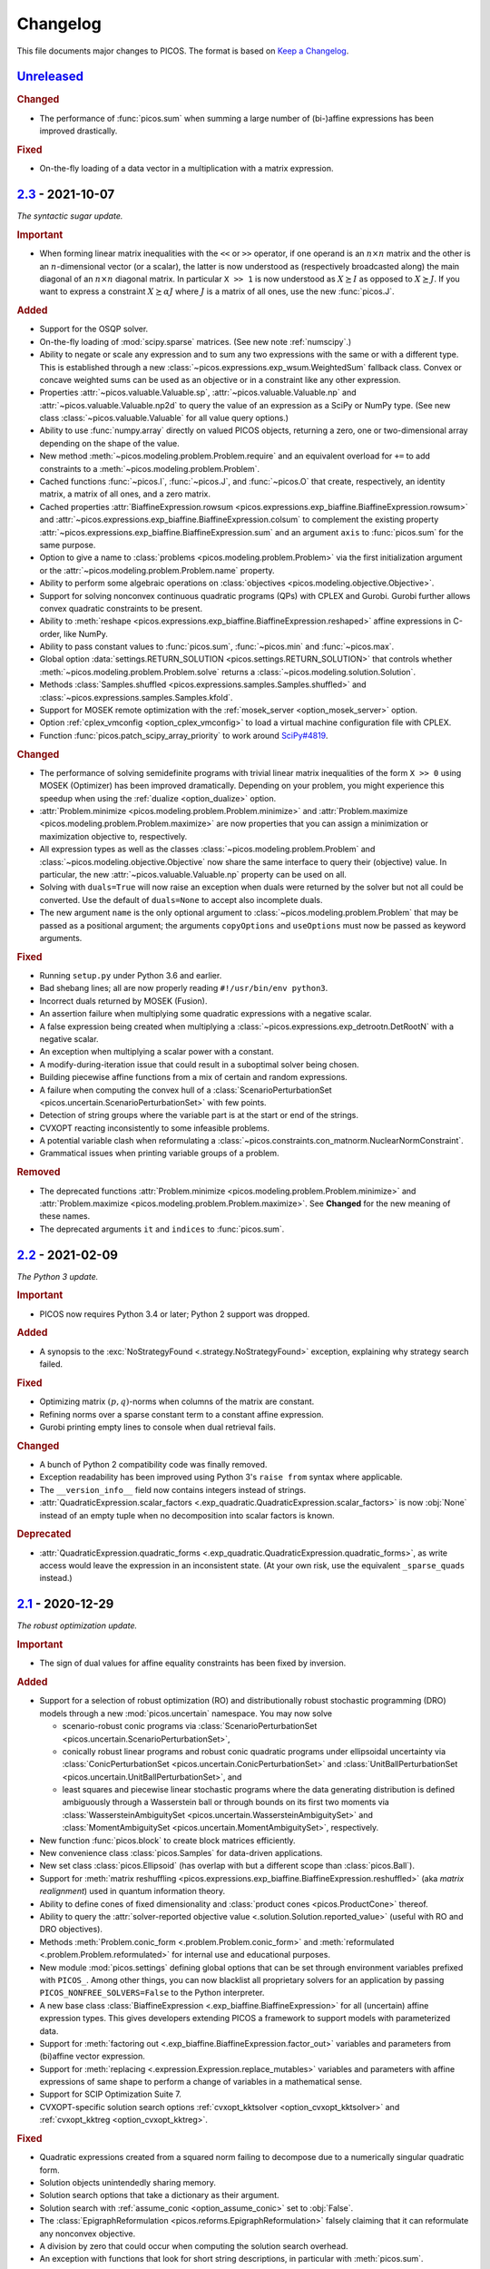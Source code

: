 Changelog
=========

This file documents major changes to PICOS. The format is based on
`Keep a Changelog <https://keepachangelog.com/en/1.0.0/>`_.

.. _Unreleased: https://gitlab.com/picos-api/picos/compare/v2.3...master
.. _2.3: https://gitlab.com/picos-api/picos/compare/v2.2...v2.3
.. _2.2: https://gitlab.com/picos-api/picos/compare/v2.1...v2.2
.. _2.1: https://gitlab.com/picos-api/picos/compare/v2.0...v2.1
.. _2.0: https://gitlab.com/picos-api/picos/compare/v1.2.0...v2.0
.. _1.2.0: https://gitlab.com/picos-api/picos/compare/v1.1.3...v1.2.0
.. _1.1.3: https://gitlab.com/picos-api/picos/compare/v1.1.2...v1.1.3
.. _1.1.2: https://gitlab.com/picos-api/picos/compare/v1.1.1...v1.1.2
.. _1.1.1: https://gitlab.com/picos-api/picos/compare/v1.1.0...v1.1.1
.. _1.1.0: https://gitlab.com/picos-api/picos/compare/v1.0.2...v1.1.0
.. _1.0.2: https://gitlab.com/picos-api/picos/compare/v1.0.1...v1.0.2
.. _1.0.1: https://gitlab.com/picos-api/picos/compare/v1.0.0...v1.0.1
.. _1.0.0: https://gitlab.com/picos-api/picos/compare/b65a05be...v1.0.0
.. _0.1.3: about:blank
.. _0.1.2: about:blank
.. _0.1.1: about:blank
.. _0.1.0: about:blank


`Unreleased`_
--------------------------------------------------------------------------------

.. rubric:: Changed

- The performance of :func:`picos.sum` when summing a large number of
  (bi-)affine expressions has been improved drastically.

.. rubric:: Fixed

- On-the-fly loading of a data vector in a multiplication with a matrix
  expression.


`2.3`_ - 2021-10-07
--------------------------------------------------------------------------------

*The syntactic sugar update.*

.. rubric:: Important

- When forming linear matrix inequalities with the ``<<`` or ``>>`` operator,
  if one operand is an :math:`n \times n` matrix and the other is an
  :math:`n`-dimensional vector (or a scalar), the latter is now understood as
  (respectively broadcasted along) the main diagonal of an :math:`n \times n`
  diagonal matrix. In particular ``X >> 1`` is now understood as :math:`X
  \succeq I` as opposed to :math:`X \succeq J`. If you want to express a
  constraint :math:`X \succeq \alpha J` where :math:`J` is a matrix of all ones,
  use the new :func:`picos.J`.

.. rubric:: Added

- Support for the OSQP solver.
- On-the-fly loading of :mod:`scipy.sparse` matrices. (See new note
  :ref:`numscipy`.)
- Ability to negate or scale any expression and to sum any two expressions with
  the same or with a different type. This is established through a new
  :class:`~picos.expressions.exp_wsum.WeightedSum` fallback class. Convex or
  concave weighted sums can be used as an objective or in a constraint like any
  other expression.
- Properties :attr:`~picos.valuable.Valuable.sp`,
  :attr:`~picos.valuable.Valuable.np` and :attr:`~picos.valuable.Valuable.np2d`
  to query the value of an expression as a SciPy or NumPy type. (See new class
  :class:`~picos.valuable.Valuable` for all value query options.)
- Ability to use :func:`numpy.array` directly on valued PICOS objects, returning
  a zero, one or two-dimensional array depending on the shape of the value.
- New method :meth:`~picos.modeling.problem.Problem.require` and an equivalent
  overload for ``+=`` to add constraints to a
  :meth:`~picos.modeling.problem.Problem`.
- Cached functions :func:`~picos.I`, :func:`~picos.J`, and :func:`~picos.O` that
  create, respectively, an identity matrix, a matrix of all ones, and a zero
  matrix.
- Cached properties :attr:`BiaffineExpression.rowsum
  <picos.expressions.exp_biaffine.BiaffineExpression.rowsum>` and
  :attr:`~picos.expressions.exp_biaffine.BiaffineExpression.colsum` to
  complement the existing property
  :attr:`~picos.expressions.exp_biaffine.BiaffineExpression.sum` and an argument
  ``axis`` to :func:`picos.sum` for the same purpose.
- Option to give a name to :class:`problems <picos.modeling.problem.Problem>`
  via the first initialization argument or the
  :attr:`~picos.modeling.problem.Problem.name` property.
- Ability to perform some algebraic operations on :class:`objectives
  <picos.modeling.objective.Objective>`.
- Support for solving nonconvex continuous
  quadratic programs (QPs) with CPLEX and Gurobi. Gurobi further allows convex
  quadratic constraints to be present.
- Ability to
  :meth:`reshape <picos.expressions.exp_biaffine.BiaffineExpression.reshaped>`
  affine expressions in C-order, like NumPy.
- Ability to pass constant values to :func:`picos.sum`, :func:`~picos.min` and
  :func:`~picos.max`.
- Global option :data:`settings.RETURN_SOLUTION
  <picos.settings.RETURN_SOLUTION>` that controls whether
  :meth:`~picos.modeling.problem.Problem.solve` returns a
  :class:`~picos.modeling.solution.Solution`.
- Methods :class:`Samples.shuffled <picos.expressions.samples.Samples.shuffled>`
  and :class:`~picos.expressions.samples.Samples.kfold`.
- Support for MOSEK remote optimization with the :ref:`mosek_server
  <option_mosek_server>` option.
- Option :ref:`cplex_vmconfig <option_cplex_vmconfig>` to load a virtual machine
  configuration file with CPLEX.
- Function :func:`picos.patch_scipy_array_priority` to work around `SciPy#4819
  <https://github.com/scipy/scipy/issues/4819>`__.

.. rubric:: Changed

- The performance of solving semidefinite programs with trivial linear matrix
  inequalities of the form ``X >> 0`` using MOSEK (Optimizer) has been improved
  dramatically. Depending on your problem, you might experience this speedup
  when using the :ref:`dualize <option_dualize>` option.
- :attr:`Problem.minimize <picos.modeling.problem.Problem.minimize>` and
  :attr:`Problem.maximize <picos.modeling.problem.Problem.maximize>` are now
  properties that you can assign a minimization or maximization objective to,
  respectively.
- All expression types as well as the classes
  :class:`~picos.modeling.problem.Problem` and
  :class:`~picos.modeling.objective.Objective` now share the same interface to
  query their (objective) value. In particular, the new
  :attr:`~picos.valuable.Valuable.np` property can be used on all.
- Solving with ``duals=True`` will now raise an exception when duals were
  returned by the solver but not all could be converted. Use the default of
  ``duals=None`` to accept also incomplete duals.
- The new argument ``name`` is the only optional argument to
  :class:`~picos.modeling.problem.Problem` that may be passed as a positional
  argument; the arguments ``copyOptions`` and ``useOptions`` must now be passed
  as keyword arguments.

.. rubric:: Fixed

- Running ``setup.py`` under Python 3.6 and earlier.
- Bad shebang lines; all are now properly reading ``#!/usr/bin/env python3``.
- Incorrect duals returned by MOSEK (Fusion).
- An assertion failure when multiplying some quadratic expressions with a
  negative scalar.
- A false expression being created when multiplying a
  :class:`~picos.expressions.exp_detrootn.DetRootN` with a negative scalar.
- An exception when multiplying a scalar power with a constant.
- A modify-during-iteration issue that could result in a suboptimal solver being
  chosen.
- Building piecewise affine functions from a mix of certain and random
  expressions.
- A failure when computing the convex hull of a
  :class:`ScenarioPerturbationSet <picos.uncertain.ScenarioPerturbationSet>`
  with few points.
- Detection of string groups where the variable part is at the start or end of
  the strings.
- CVXOPT reacting inconsistently to some infeasible problems.
- A potential variable clash when reformulating a
  :class:`~picos.constraints.con_matnorm.NuclearNormConstraint`.
- Grammatical issues when printing variable groups of a problem.

.. rubric:: Removed

- The deprecated functions :attr:`Problem.minimize
  <picos.modeling.problem.Problem.minimize>` and
  :attr:`Problem.maximize <picos.modeling.problem.Problem.maximize>`. See
  **Changed** for the new meaning of these names.
- The deprecated arguments ``it`` and ``indices`` to :func:`picos.sum`.


`2.2`_ - 2021-02-09
--------------------------------------------------------------------------------

*The Python 3 update.*

.. rubric:: Important

- PICOS now requires Python 3.4 or later; Python 2 support was dropped.

.. rubric:: Added

- A synopsis to the :exc:`NoStrategyFound <.strategy.NoStrategyFound>`
  exception, explaining why strategy search failed.

.. rubric:: Fixed

- Optimizing matrix :math:`(p,q)`-norms when columns of the matrix are constant.
- Refining norms over a sparse constant term to a constant affine expression.
- Gurobi printing empty lines to console when dual retrieval fails.

.. rubric:: Changed

- A bunch of Python 2 compatibility code was finally removed.
- Exception readability has been improved using Python 3's ``raise from`` syntax
  where applicable.
- The ``__version_info__`` field now contains integers instead of strings.
- :attr:`QuadraticExpression.scalar_factors
  <.exp_quadratic.QuadraticExpression.scalar_factors>` is now :obj:`None`
  instead of an empty tuple when no decomposition into scalar factors is known.

.. rubric:: Deprecated

- :attr:`QuadraticExpression.quadratic_forms
  <.exp_quadratic.QuadraticExpression.quadratic_forms>`, as write access would
  leave the expression in an inconsistent state. (At your own risk, use the
  equivalent ``_sparse_quads`` instead.)


`2.1`_ - 2020-12-29
--------------------------------------------------------------------------------

*The robust optimization update.*

.. rubric:: Important

- The sign of dual values for affine equality constraints has been fixed by
  inversion.

.. rubric:: Added

- Support for a selection of robust optimization (RO) and distributionally
  robust stochastic programming (DRO) models through a new
  :mod:`picos.uncertain` namespace. You may now solve

  - scenario-robust conic programs via :class:`ScenarioPerturbationSet
    <picos.uncertain.ScenarioPerturbationSet>`,
  - conically robust linear programs and robust conic quadratic programs under
    ellipsoidal uncertainty via :class:`ConicPerturbationSet
    <picos.uncertain.ConicPerturbationSet>` and :class:`UnitBallPerturbationSet
    <picos.uncertain.UnitBallPerturbationSet>`, and
  - least squares and piecewise linear stochastic programs where the data
    generating distribution is defined ambiguously through a Wasserstein ball or
    through bounds on its first two moments via :class:`WassersteinAmbiguitySet
    <picos.uncertain.WassersteinAmbiguitySet>` and :class:`MomentAmbiguitySet
    <picos.uncertain.MomentAmbiguitySet>`, respectively.

- New function :func:`picos.block` to create block matrices efficiently.
- New convenience class :class:`picos.Samples` for data-driven applications.
- New set class :class:`picos.Ellipsoid` (has overlap with but a different
  scope than :class:`picos.Ball`).
- Support for :meth:`matrix reshuffling
  <picos.expressions.exp_biaffine.BiaffineExpression.reshuffled>` (aka *matrix
  realignment*) used in quantum information theory.
- Ability to define cones of fixed dimensionality and :class:`product cones
  <picos.ProductCone>` thereof.
- Ability to query the :attr:`solver-reported objective value
  <.solution.Solution.reported_value>` (useful with RO and DRO objectives).
- Methods :meth:`Problem.conic_form <.problem.Problem.conic_form>` and
  :meth:`reformulated <.problem.Problem.reformulated>` for internal use and
  educational purposes.
- New module :mod:`picos.settings` defining global options that can be set
  through environment variables prefixed with ``PICOS_``. Among other things,
  you can now blacklist all proprietary solvers for an application by passing
  ``PICOS_NONFREE_SOLVERS=False`` to the Python interpreter.
- A new base class :class:`BiaffineExpression
  <.exp_biaffine.BiaffineExpression>` for all (uncertain) affine expression
  types. This gives developers extending PICOS a framework to support models
  with parameterized data.
- Support for :meth:`factoring out
  <.exp_biaffine.BiaffineExpression.factor_out>` variables and parameters
  from (bi)affine vector expression.
- Support for :meth:`replacing <.expression.Expression.replace_mutables>`
  variables and parameters with affine expressions of same shape to perform a
  change of variables in a mathematical sense.
- Support for SCIP Optimization Suite 7.
- CVXOPT-specific solution search options
  :ref:`cvxopt_kktsolver <option_cvxopt_kktsolver>` and :ref:`cvxopt_kktreg
  <option_cvxopt_kktreg>`.

.. rubric:: Fixed

- Quadratic expressions created from a squared norm failing to decompose due to
  a numerically singular quadratic form.
- Solution objects unintendedly sharing memory.
- Solution search options that take a dictionary as their argument.
- Solution search with :ref:`assume_conic <option_assume_conic>` set to
  :obj:`False`.
- The :class:`EpigraphReformulation <picos.reforms.EpigraphReformulation>`
  falsely claiming that it can reformulate any nonconvex objective.
- A division by zero that could occur when computing the solution search
  overhead.
- An exception with functions that look for short string descriptions, in
  particular with :meth:`picos.sum`.

.. rubric:: Changed

- The functions :func:`picos.max` and :func:`picos.min` can now be used to
  express the maximum over a list of convex and the minimum over a list of
  concave expressions, respectively.
- Squared norms are now implemented as a subclass of quadratic expressions
  (:class:`SquaredNorm <picos.SquaredNorm>`), skipping an unnecessary
  decomposition on constraint creation.
- Commutation matrices used internally for various algebraic tasks are now
  retrieved from a centralized cached function, improving performance.
- The string description of :class:`Problem <.problem.Problem>` instances is not
  enclosed by dashed lines any more.


`2.0`_ - 2020-03-03
--------------------------------------------------------------------------------

*The backend update.*

.. rubric:: Important

This is a major release featuring vast backend rewrites as well as interface
changes. Programs written for older versions of PICOS are expected to raise
deprecation warnings but should otherwise work as before. The following lists
notable exceptions:

- The solution returned by :meth:`~.problem.Problem.solve` is now an instance of
  the new :class:`~picos.Solution` class instead of a dictionary.
- If solution search fails to find an optimal primal solution, PICOS will now
  raise a :class:`~picos.SolutionFailure` by default. Old behavior of not
  raising an exception is achieved by setting ``primals=None`` (see
  :ref:`primals <option_primals>` and :ref:`duals <option_duals>` options).
- The definition of the :math:`L_{p,q}`-norm has changed: It no longer refers
  to the :math:`p`-norm of the :math:`q`-norms of the matrix rows but to the
  :math:`q`-norm of the :math:`p`-norms of the matrix columns. This matches
  the definition you would find `on
  Wikipedia <https://en.wikipedia.org/wiki/Matrix_norm#L2,1_and_Lp,q_norms>`_
  and should reduce confusion for new users. See :class:`~picos.Norm`.
- The signs in the Lagrange dual problem of a conic problem are now more
  consistent for all cones, see :ref:`duals`. In particular the signs of dual
  values for (rotated) second order conic constraints have changed and the
  problem obtained by :attr:`Problem.dual <.problem.Problem.dual>` (new for
  :meth:`~.problem.Problem.as_dual`) has a different (but equivalent) form.

.. rubric:: Added

- A modular problem reformulation framework. Before selecting a solver, PICOS
  now builds a map of problem types that your problem can be reformulated to
  and makes a choice based on the expected complexity of the reposed problem.
- An object oriented interface to solution search options. See
  :class:`~picos.Options`.
- Support for arbitrary objective functions via an epigraph reformulation.
- Support for MOSEK 9.
- Support for ECOS 2.0.7.
- Support for multiple subsystems with :func:`~picos.partial_trace`.
- Quick-solve functions :func:`picos.minimize` and :func:`picos.maximize`.
- Lower and upper diagonal matrix variable types.
- :class:`~picos.SecondOrderCone` and :class:`~picos.RotatedSecondOrderCone`
  sets to explicitly create the associated constraints. *(You now need to use
  these if you want to obtain a conic instead of a quadratic dual.)*
- Possibility to use :func:`picos.sum` to sum over the elements of a single
  multidimensional expression.
- Possibility to create a :class:`~picos.Ball` or :class:`~picos.Simplex` with a
  non-constant radius.
- Many new properties (postfix operations) to work with affine expressions; for
  instance ``A.vec`` is a faster and cached way to express the vectorization
  ``A[:]``.
- Options :ref:`assume_conic <option_assume_conic>` and
  :ref:`verify_prediction <option_verify_prediction>`.
- An option for every solver to manipulate the chances of it being selected
  (e.g. :ref:`penalty_cvxopt <option_penalty_cvxopt>`).
- Ability to run doctests via ``test.py``.

.. rubric:: Fixed

The following are issues that were fixed in an effort of their own. If a bug is
not listed here, it might still be fixed as a side effect of some of the large
scale code rewrites that this release ships.

- Upgrading the PyPI package via pip.
- A regression that rendered the Kronecker product unusable.
- Noisy exception handling in a sparse matrix helper function.
- Shape detection for matrices given by string.
- The :ref:`hotstart <option_hotstart>` option when solving with CPLEX.
- Low precision QCP duals from Gurobi.

.. rubric:: Changed

- All algebraic expression code has been rewritten and organized in a new
  :mod:`~picos.expressions` package. In particular, real and complex expressions
  are distinguished more clearly.
- All algebraic expressions are now immutable.
- The result of any unary operation on algebraic expressions (e.g. negation,
  transposition) is cached (only computed once per expression).
- Slicing of affine expressions is more powerful, see :ref:`slicing`.
- Loading of constant numeric data has been unified, see
  :func:`~picos.expressions.data.load_data`.
- Variables are now created independently of problems by instanciating one of
  the new :mod:`variable types <picos.expressions.variables>`.
  *(*:meth:`Problem.add_variable <.problem.Problem.add_variable>`
  *is deprecated.)*
- Constraints are added to problems as they are; any transformation is done
  transparently during solution search.
- In particular, :math:`x^2 \leq yz` is now initially a (nonconvex) quadratic
  constraint and transformation to a conic constraint is controlled by the new
  :ref:`assume_conic <option_assume_conic>` option.
- Expressions constrained to be positive semidefinite are now required to be
  symmetric/hermitian by their own definition. *(Use*
  :class:`~picos.SymmetricVariable` *or* :class:`~picos.HermitianVariable`
  *whenever applicable!)*
- Options passed to :meth:`~.problem.Problem.solve` are only used for that
  particular search.
- The default value for the :ref:`verbosity <option_verbosity>` option (formerly
  ``verbose``) is now :math:`0`.
- Available solvers are only imported when they are actually being used, which
  speeds up import of PICOS on platforms with many solvers installed.
- The code obeys PEP 8 and PEP 257 more strongly. Exceptions: D105, D203, D213,
  D401, E122, E128, E221, E271, E272, E501, E702, E741.
- Production testing code was moved out of the :mod:`picos` package.

.. rubric:: Removed

- The ``NoAppropriateSolverError`` exception that was previously raised by
  :meth:`~.problem.Problem.solve`. This is replaced by the new
  :class:`~picos.SolutionFailure` exception with error code :math:`1`.
- Some public functions in the :mod:`~picos.tools` module that were originally
  meant for internal use.

.. rubric:: Deprecated

This section lists deprecated modules, functions and options with their
respective replacement or deprecation reason on the right hand side.
Deprecated entities produce a warning and will be removed in a future release.

- The :mod:`~picos.tools` module as a whole. It previously contained both
  algebraic functions for the user as well as functions meant for internal use.
  The former group of functions can now be imported directly from the
  :mod:`picos` namespace (though some are also individually deprecated). The
  other functions were either relocated (but can still be imported from
  :mod:`~picos.tools` while it lasts) or removed.
- In the :class:`~.problem.Problem` class:

  - :meth:`~.problem.Problem.add_variable`,
    :meth:`~.problem.Problem.remove_variable`,
    :meth:`~.problem.Problem.set_var_value`
    → variables are instanciated directly and added to problems automatically
  - :meth:`~.problem.Problem.minimize` → :func:`picos.minimize`
  - :meth:`~.problem.Problem.maximize` → :func:`picos.maximize`
  - :meth:`~.problem.Problem.set_option`
    → assign to attributes or items of :attr:`Problem.options <picos.Options>`
  - :meth:`~.problem.Problem.update_options`
    → :meth:`options.update <.options.Options.update>`
  - :meth:`~.problem.Problem.set_all_options_to_default`
    → :meth:`options.reset <.options.Options.reset>`
  - :meth:`~.problem.Problem.obj_value` → :attr:`~.valuable.Valuable.value`
  - :meth:`~.problem.Problem.is_continuous`
    → :attr:`~.problem.Problem.continuous`
  - :meth:`~.problem.Problem.is_pure_integer`
    → :attr:`~.problem.Problem.pure_integer`
  - :meth:`~.problem.Problem.verbosity`
    → :ref:`options.verbosity <option_verbosity>`
  - :meth:`~.problem.Problem.as_dual` → :attr:`~.problem.Problem.dual`
  - :meth:`~.problem.Problem.countVar`,
    :meth:`~.problem.Problem.countCons`,
    :meth:`~.problem.Problem.numberOfVars`,
    :meth:`~.problem.Problem.numberLSEConstraints`,
    :meth:`~.problem.Problem.numberSDPConstraints`,
    :meth:`~.problem.Problem.numberQuadConstraints`,
    :meth:`~.problem.Problem.numberConeConstraints`
    → were meant for internal use
  - arguments ``it``, ``indices`` and ``key`` to
    :meth:`~.problem.Problem.add_list_of_constraints` → are ignored

- All expression types:

  - constraint creation via ``<`` → ``<=``
  - constraint creation via ``>`` → ``>=``
  - :meth:`~.expression.Expression.is_valued`
    → :attr:`~.valuable.Valuable.valued`
  - :meth:`~.expression.Expression.set_value`
    → assign to :attr:`~.valuable.Valuable.value`

- Affine expressions:

  - :meth:`~.exp_biaffine.BiaffineExpression.fromScalar`
    → :meth:`~.exp_biaffine.BiaffineExpression.from_constant`
    or :func:`picos.Constant`
  - :meth:`~.exp_biaffine.BiaffineExpression.fromMatrix`
    → :meth:`~.exp_biaffine.BiaffineExpression.from_constant`
    or :func:`picos.Constant`
  - :meth:`~.exp_biaffine.BiaffineExpression.hadamard` → ``^``
  - :meth:`~.exp_biaffine.BiaffineExpression.isconstant`
    → :meth:`~.expression.Expression.constant`
  - :meth:`~.exp_biaffine.BiaffineExpression.same_as`
    → :meth:`~.exp_biaffine.BiaffineExpression.equals`
  - :meth:`~.exp_biaffine.BiaffineExpression.transpose`
    → :attr:`~.exp_biaffine.BiaffineExpression.T`
  - :attr:`~.exp_biaffine.BiaffineExpression.Tx`
    → :meth:`~.exp_biaffine.BiaffineExpression.partial_transpose`
  - :meth:`~.exp_biaffine.BiaffineExpression.conjugate`
    → :attr:`~.exp_biaffine.BiaffineExpression.conj`
  - :meth:`~.exp_biaffine.BiaffineExpression.Htranspose`
    → :attr:`~.exp_biaffine.BiaffineExpression.H`
  - :meth:`~.exp_biaffine.BiaffineExpression.copy`
    → expressions are immutable
  - :meth:`~.exp_biaffine.BiaffineExpression.soft_copy`
    → expressions are immutable

- Algebraic functions and shorthands in the ``picos`` namespace:

  - :func:`~picos.tracepow` → :class:`~picos.PowerTrace`
  - :func:`~picos.new_param` → :func:`~picos.Constant`
  - :func:`~picos.flow_Constraint` → :class:`~picos.FlowConstraint`
  - :func:`~picos.diag_vect` → :func:`~picos.maindiag`
  - :func:`~picos.simplex` → :class:`~picos.Simplex`
  - :func:`~picos.truncated_simplex` → :class:`~picos.Simplex`
  - arguments ``it`` and ``indices`` to :func:`~picos.sum` → are ignored

- Solution search options:

  - ``allow_license_warnings``
    → :ref:`license_warnings <option_license_warnings>`
  - ``verbose`` → :ref:`verbosity <option_verbosity>` (takes an integer)
  - ``noprimals`` → :ref:`primals <option_primals>` (the meaning is inverted)
  - ``noduals`` → :ref:`duals <option_duals>` (the meaning is inverted)
  - ``tol`` →  ``*_fsb_tol`` and ``*_ipm_opt_tol``
  - ``gaplim`` → :ref:`rel_bnb_opt_tol <option_rel_bnb_opt_tol>`
  - ``maxit`` → :ref:`max_iterations <option_max_iterations>`
  - ``nbsol`` → :ref:`max_fsb_nodes <option_max_fsb_nodes>`
  - ``pool_relgap`` → :ref:`pool_rel_gap <option_pool_rel_gap>`
  - ``pool_absgap`` → :ref:`pool_abs_gap <option_pool_abs_gap>`
  - ``lboundlimit`` → :ref:`cplex_lwr_bnd_limit <option_cplex_lwr_bnd_limit>`
  - ``uboundlimit`` → :ref:`cplex_upr_bnd_limit <option_cplex_upr_bnd_limit>`
  - ``boundMonitor`` → :ref:`cplex_bnd_monitor <option_cplex_bnd_monitor>`
  - ``solve_via_dual`` → :ref:`dualize <option_dualize>` (may not be :obj:`None`
    any more)


`1.2.0`_ - 2019-01-11
--------------------------------------------------------------------------------

.. rubric:: Important

- :attr:`A scalar expression's value <.valuable.Valuable.value>` and
  :attr:`a scalar constraint's dual <.constraint.Constraint.dual>` are returned
  as scalar types as opposed to 1×1 matrices.
- The dual value returned for rotated second order cone constraints is now a
  proper member of the dual cone (which equals the primal cone up to a factor of
  :math:`4`). Previously, the dual of an equivalent second order cone constraint
  was returned.
- The Python 2/3 compatibility library ``six`` is no longer a dependency.

.. rubric:: Added

- Support for the ECOS solver.
- Experimental support for MOSEK's new Fusion API.
- Full support for exponential cone programming.
- A production testing framework featuring around 40 novel optimization test
  cases that allows quick selection of tests, solvers, and solver options.
- A "glyph" system that allows the user to adjust the string representations of
  future expressions and constraints. For instance, :func:`picos.latin1()
  <picos.glyphs.latin1>` disables use of unicode symbols.
- Support for symmetric variables with all solvers, even if they do not support
  semidefinite programming.

.. rubric:: Changed

- Solver implementations each have a source file of their own, and a common
  interface that makes implementing new solvers easier.
- Likewise, constraint implementations each have a source file of their own.
- The implementations of CPLEX, Gurobi, MOSEK and SCIP have been rewritten.
- Solver selection takes into account how well a problem is supported,
  distinguishing between native, secondary, experimental and limited support.
- Unsupported operations on expressions now produce meaningful exceptions.
- :meth:`add_constraint <.problem.Problem.add_constraint>` and
  :meth:`add_list_of_constraints <.problem.Problem.add_list_of_constraints>`
  always return the constraints
  passed to them.
- :meth:`add_list_of_constraints <.problem.Problem.add_list_of_constraints>`
  and :func:`picos.sum` find a short string representation automatically.

.. rubric:: Removed

- The old production testing script.
- Support for the SDPA solver.
- Support for sequential quadratic programming.
- The options ``convert_quad_to_socp_if_needed``, ``pass_simple_cons_as_bound``,
  ``return_constraints``, ``handleBarVars``, ``handleConeVars`` and
  ``smcp_feas``.
- Support for GLPK and MOSEK through CVXOPT.

.. rubric:: Fixed

- Performance issues when exporting variable bounds to CVXOPT.
- Hadamard product involving complex matrices.
- Adding constant terms to quadratic expression.
- Incorrect or redundant expression string representations.
- GLPK handling of the default ``maxit`` option.
- Miscellaneous solver-specific bugs in the solvers that were re-implemented.


`1.1.3`_ - 2018-10-05
--------------------------------------------------------------------------------

.. rubric:: Added

- Support for the solvers GLPK and SCIP.
- PICOS packages `on Anaconda Cloud <https://anaconda.org/picos/picos>`_.
- PICOS packages `in the Arch Linux User Repository
  <https://aur.archlinux.org/packages/?SeB=b&K=python-picos>`_.

.. rubric:: Changed

- The main repository has moved to
  `GitLab <https://gitlab.com/picos-api/picos>`_.
- Releases of packages and documentation changes are
  `automated <https://about.gitlab.com/features/gitlab-ci-cd/>`_ and thus more
  frequent. In particular, post release versions are available.
- Test bench execution is automated for greater code stability.
- Improved test bench output.
- Improved support for the SDPA solver.
- :func:`~picos.partial_trace` can handle rectangular subsystems.
- The documentation was restructured; examples were converted to Python 3.

.. rubric:: Fixed

- Upper bounding the norm of a complex scalar.
- Multiplication with a complex scalar.
- A couple of Python 3 specific errors, in particular when deleting constraints.
- All documentation examples are reproducible with the current state of PICOS.


`1.1.2`_ - 2016-07-04
--------------------------------------------------------------------------------

.. rubric:: Added

- Ability to dynamically add and remove constraints.
- Option ``pass_simple_cons_as_bound``, see below.

.. rubric:: Changed

- Improved efficiency when processing large expressions.
- Improved support for the SDPA solver.
- :meth:`add_constraint <.problem.Problem.add_constraint>` returns a handle to
  the constraint when the option `return_constraints` is set.
- New signature for the function :func:`~picos.partial_transpose`, which can now
  transpose arbitrary subsystems from a kronecker product.
- PICOS no longer turns constraints into variable bounds, unless the new option
  ``pass_simple_cons_as_bound`` is enabled.

.. rubric:: Fixed

- Minor bugs with complex expressions.


`1.1.1`_ - 2015-08-29
--------------------------------------------------------------------------------

.. rubric:: Added

- Support for the SDPA solver.
- Partial trace of an affine expression, see :func:`~picos.partial_trace`.

.. rubric:: Changed

- Improved PEP 8 compliance.

.. rubric:: Fixed

- Compatibility with Python 3.


`1.1.0`_ - 2015-04-15
--------------------------------------------------------------------------------

.. rubric:: Added

- Compatibility with Python 3.

.. rubric:: Changed

- The main repository has moved to `GitHub <https://github.com/gsagnol/picos>`_.


`1.0.2`_ - 2015-01-30
--------------------------------------------------------------------------------

.. rubric:: Added

- Ability to read and write problems in
  `conic benchmark format <http://cblib.zib.de/>`_.
- Support for inequalities involving the sum of the :math:`k` largest or
  smallest elements of an affine expression, see :func:`~picos.sum_k_largest`
  and :func:`~picos.sum_k_smallest`.
- Support for inequalities involving the sum of the :math:`k` largest or
  smallest eigenvalues of a symmetric matrix, see
  :func:`~picos.sum_k_largest_lambda`, :func:`~picos.sum_k_smallest_lambda`,
  :func:`~picos.lambda_max` and :func:`~picos.lambda_min`.
- Support for inequalities involving the :math:`L_{p,q}`-norm of an affine
  expression, see :func:`~picos.norm`.
- Support for equalities involving complex coefficients.
- Support for antisymmetric matrix variables.
- Set expressions that affine expressions can be constrained to be an element
  of, see :func:`~picos.ball`, :func:`~picos.simplex` and
  :func:`~picos.truncated_simplex`.
- Shorthand functions :meth:`maximize <.problem.Problem.maximize>` and
  :meth:`minimize <.problem.Problem.minimize>` to specify the objective function
  of a problem and solve it.
- Hadamard (elementwise) product of affine expression, as an overload of the
  ``^`` operator, read :ref:`the tutorial on overloads <overloads>`.
- Partial transposition of an aAffine Expression, see
  :func:`~picos.partial_transpose`.

.. rubric:: Changed

- Improved efficiency of the sparse SDPA file format writer.
- Improved efficiency of the complex to real transformation.

.. rubric:: Fixed

- Scalar product of hermitian matrices.
- Conjugate of a complex expression.


`1.0.1`_ - 2014-08-27
--------------------------------------------------------------------------------

.. rubric:: Added

- Support for semidefinite programming over the complex domain, see
  :ref:`the documentation on complex problems <complex>`.
- Helper function to input (multicommodity) graph flow problems, see
  :ref:`the tutorial on flow constraints <flowcons>`.
- Additional argument to :func:`~picos.tracepow`, to represent constraints
  of the form :math:`\operatorname{trace}(M X^p) \geq t`.

.. rubric:: Changed

- Significantly improved slicing performance for affine expressions.
- Improved performance when loading data.
- Improved performance when retrieving primal solution from CPLEX.
- The documentation received an overhaul.


`1.0.0`_ - 2013-07-19
--------------------------------------------------------------------------------

.. rubric:: Added

- Ability to express rational powers of affine expressions with the ``**``
  operator, traces of matrix powers with :func:`~picos.tracepow`,
  (generalized) p-norms with :func:`~picos.norm` and :math:`n`-th roots of a
  determinant with :func:`~picos.detrootn`.
- Ability to specify variable bounds directly rather than by adding constraints,
  see :meth:`add_variable <.problem.Problem.add_variable>`.
- Problem dualization.
- Option ``solve_via_dual`` which controls passing the dual problem to the
  solver instead of the primal problem. This can result in a significant
  speedup for certain problems.
- Semidefinite programming interface for MOSEK 7.0.
- Options ``handleBarVars`` and ``handleConeVars`` to customize how SOCPs and
  SDPs are passed to MOSEK. When these are set to ``True``, PICOS tries to
  minimize the number of variables of the MOSEK instance.

.. rubric:: Changed

- If the chosen solver supports this, updated problems will be partially
  re-solved instead of solved from scratch.

.. rubric:: Removed

- Option ``onlyChangeObjective``.


`0.1.3`_ - 2013-04-17
--------------------------------------------------------------------------------

.. rubric:: Added

- A :func:`~picos.geomean` function to construct geometric mean inequalities
  that will be cast as rotated second order cone constraints.
- Options ``uboundlimit`` and ``lboundlimit`` to tell CPLEX to stop the search
  as soon as the given threshold is reached for the upper and lower bound,
  respectively.
- Option ``boundMonitor`` to inspect the evolution of CPLEX lower and upper
  bounds.
- Ability to use the weak inequality operators as an alias for the strong ones.

.. rubric:: Changed

- The solver search time is returned in the dictionary returned by
  :meth:`solve <.problem.Problem.solve>`.

.. rubric:: Fixed

- Access to dual values of fixed variables with CPLEX.
- Evaluation of constant affine expressions with a zero coefficient.
- Number of constraints not being updated in
  :meth:`remove_constraint <.problem.Problem.remove_constraint>`.


`0.1.2`_ - 2013-01-10
--------------------------------------------------------------------------------

.. rubric:: Fixed

- Writing SDPA files. The lower triangular part of the constraint matrix was
  written instead of the upper triangular part.
- A wrongly raised :class:`IndexError` from
  :meth:`remove_constraint <.problem.Problem.remove_constraint>`.


`0.1.1`_ - 2012-12-08
--------------------------------------------------------------------------------

.. rubric:: Added

- Interface to Gurobi.
- Ability to give an initial solution to warm-start mixed integer optimizers.
- Ability to get a reference to a constraint that was added.

.. rubric:: Fixed

- Minor bugs with quadratic expressions.


`0.1.0`_ - 2012-06-22
--------------------------------------------------------------------------------

.. rubric:: Added

- Initial release of PICOS.
